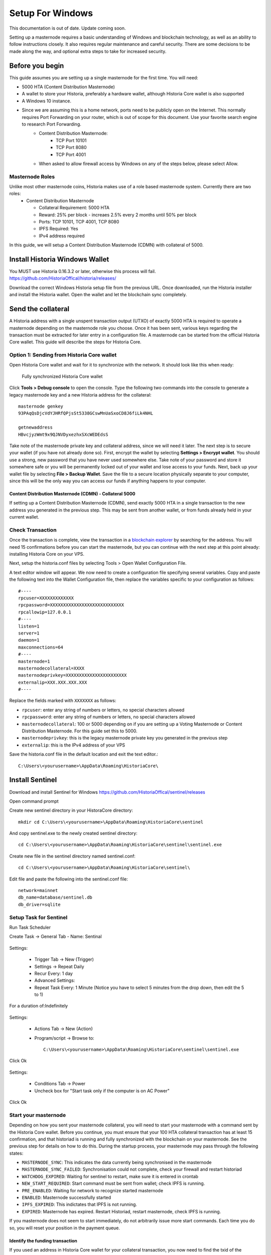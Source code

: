 .. meta::
   :description: This guide describes how to set up a Historia masternode. It also describes various options for hosting and different wallets
   :keywords: historia, guide, masternodes, setup,

.. _masternode-setup:

=====================================================================
Setup For Windows 
=====================================================================


This documentation is out of date. Update coming soon.

Setting up a masternode requires a basic understanding of Windows and blockchain technology, as well as an ability to follow instructions closely. It also requires regular maintenance and careful security. There are some decisions to be made along the way, and optional extra steps to take for increased security.

Before you begin
================

This guide assumes you are setting up a single masternode for the first
time. You will need:

- 5000 HTA (Content Distribution Masternode)
- A wallet to store your Historia, preferably a hardware wallet, although Historia Core wallet is also supported
- A Windows 10 instance.
- Since we are assuming this is a home network, ports need to be publicly open on the Internet. This normally requires Port Forwarding on your router, which is out of scope for this document. Use your favorite search engine to research Port Forwarding.
   - Content Distribution Masternode: 
         - TCP Port 10101
         - TCP Port 8080
         - TCP Port 4001
   - When asked to allow firewall access by Windows on any of the steps below, please select Allow.

Masternode Roles
----------------

Unlike most other masternode coins, Historia makes use of a role based masternode system. Currently there are two roles:
 - Content Distribution Masternode 
 
   - Collateral Requirement: 5000 HTA
   - Reward: 25% per block - increaes 2.5% every 2 months until 50% per block
   - Ports: TCP 10101, TCP 4001, TCP 8080
   - IPFS Required: Yes
   - IPv4 address required

In this guide, we will setup a Content Distribution Masternode (CDMN) with collateral of 5000. 
 
Install Historia Windows Wallet
===============================
You MUST use Historia 0.16.3.2 or later, otherwise this process will fail. https://github.com/HistoriaOffical/historia/releases/

Download the correct Windows Historia setup file from the previous URL. Once downloaded, run the Historia installer and install the Historia wallet. Open the wallet and let the blockchain sync completely.


Send the collateral
===================

A Historia address with a single unspent transaction output (UTXO) of
exactly 5000 HTA is required to operate a masternode depending on the masternode role you choose. Once it has been
sent, various keys regarding the transaction must be extracted for later
entry in a configuration file. A masternode can be started from the official Historia Core wallet. This guide will describe the steps for Historia Core.

Option 1: Sending from Historia Core wallet
-------------------------------------------

Open Historia Core wallet and wait for it to synchronize with the network.
It should look like this when ready:

.. figure:: /img/Picture10.png
   :width: 400px

   Fully synchronized Historia Core wallet

Click **Tools > Debug console** to open the console. Type the following
two commands into the console to generate a legacy masternode key
and a new Historia address for the collateral::

  masternode genkey
  93PAqQsDjcVdYJHRfQPjsSt5338GCswMnUaSxoCD8J6fiLk4NHL

  getnewaddress
  HBvcjyzWmt9x9QJNVDyxezhxSXcWEDEdsS

Take note of the masternode private key and collateral address,
since we will need it later. The next step is to secure your wallet (if
you have not already done so). First, encrypt the wallet by selecting
**Settings > Encrypt wallet**. You should use a strong, new password
that you have never used somewhere else. Take note of your password and
store it somewhere safe or you will be permanently locked out of your
wallet and lose access to your funds. Next, back up your wallet file by
selecting **File > Backup Wallet**. Save the file to a secure location
physically separate to your computer, since this will be the only way
you can access our funds if anything happens to your computer.

Content Distribution Masternode (CDMN) - Collateral 5000
^^^^^^^^^^^^^^^^^^^^^^^^^^^^^^^^^^^^^^^^^^^^^^^^^^^^^^^^
If setting up a Content Distribution Masternode (CDMN), send exactly 5000 HTA in a single transaction to the new address
you generated in the previous step. This may be sent from another
wallet, or from funds already held in your current wallet. 

Check Transaction
-----------------
Once the transaction is complete, view the transaction in a `blockchain explorer
<http://blockexplorer.historia.network/>`_ by searching for the address. You
will need 15 confirmations before you can start the masternode, but you
can continue with the next step at this point already: installing Historia
Core on your VPS.

.. _masternode-setup-install-historiacore:

Next, setup the historia.conf files by selecting Tools > Open Wallet Configuration File.

A text editor window will appear. We now need to create a configuration file specifying several variables. Copy and paste the following text into the Wallet Configuration file, then replace the variables specific to your configuration as follows::


  #----
  rpcuser=XXXXXXXXXXXXX
  rpcpassword=XXXXXXXXXXXXXXXXXXXXXXXXXXXX
  rpcallowip=127.0.0.1
  #----
  listen=1
  server=1
  daemon=1
  maxconnections=64
  #----
  masternode=1
  masternodecollateral=XXXX
  masternodeprivkey=XXXXXXXXXXXXXXXXXXXXXXX
  externalip=XXX.XXX.XXX.XXX
  #----

Replace the fields marked with ``XXXXXXX`` as follows:

- ``rpcuser``: enter any string of numbers or letters, no special
  characters allowed
- ``rpcpassword``: enter any string of numbers or letters, no special
  characters allowed
- ``masternodecollateral``: 100 or 5000 depending on if you are setting up a Voting Masternode or Content Distribution Masternode. For this guide set this to 5000.
- ``masternodeprivkey``: this is the legacy masternode private key you
  generated in the previous step
- ``externalip``: this is the IPv4 address of your VPS

Save the historia.conf file in the default location and exit the text editor.::

   C:\Users\<yourusername>\AppData\Roaming\HistoriaCore\ 

Install Sentinel
================

Download and install Sentinel for Windows
https://github.com/HistoriaOffical/sentinel/releases

Open command prompt

Create new sentinel directory in your HistoraCore directory::

   mkdir cd C:\Users\<yourusername>\AppData\Roaming\HistoriaCore\sentinel

And copy sentinel.exe to the newly created sentinel directory::

   cd C:\Users\<yourusername>\AppData\Roaming\HistoriaCore\sentinel\sentinel.exe

Create new file in the sentinel directory named sentinel.conf::

   cd C:\Users\<yourusername>\AppData\Roaming\HistoriaCore\sentinel\

Edit file and paste the following into the sentinel.conf file::
 
   network=mainnet  
   db_name=database/sentinel.db  
   db_driver=sqlite


Setup Task for Sentinel
-----------------------

Run Task Scheduler  

Create Task -> General Tab - Name: Sentinal

.. figure:: ../img/1.PNG
   :width: 400px

Settings:

   - Trigger Tab -> New (Trigger)  
   - Settings -> Repeat Daily  
   - Recur Every: 1 day  
   - Advanced Settings:  
   - Repeat Task Every: 1 Minute (Notice you have to select 5 minutes from the drop down, then edit the 5 to 1)  
For a duration of:Indefinitely  

.. figure:: ../img/2.PNG
   :width: 400px

Settings:

   - Actions Tab -> New (Action)  
   - Program/script -> Browse to::
   
      C:\Users\<yourusername>\AppData\Roaming\HistoriaCore\sentinel\sentinel.exe  

Click Ok  

.. figure:: ../img/3.PNG
   :width: 400px

Settings:

   - Conditions Tab -> Power  
   - Uncheck box for "Start task only if the computer is on AC Power"  

Click Ok  

.. figure:: ../img/4.PNG
   :width: 400px


.. _start-masternode:
Start your masternode
---------------------

Depending on how you sent your masternode collateral, you will need to start your masternode with a command sent by the Historia Core wallet. Before you continue, you must ensure that your 100 HTA collateral transaction has at least 15 confirmation, and that historiad is running and fully synchronized with the blockchain on your masternode. See the previous step for details on how to do this. During the startup process, your masternode may pass through the following states:

- ``MASTERNODE_SYNC``: This indicates the data currently being synchronised in the masternode
- ``MASTERNODE_SYNC_FAILED``: Synchronisation could not complete, check your firewall and restart historiad
- ``WATCHDOG_EXPIRED``: Waiting for sentinel to restart, make sure it is entered in crontab
- ``NEW_START_REQUIRED``: Start command must be sent from wallet; check IPFS is running.
- ``PRE_ENABLED``: Waiting for network to recognize started masternode
- ``ENABLED``: Masternode successfully started
- ``IPFS_EXPIRED``: This indictates that IPFS is not running.
- ``EXPIRED``: Masternode has expired. Restart Historiad, restart masternode, check IPFS is running.

If you masternode does not seem to start immediately, do not arbitrarily issue more start commands. Each time you do so, you will reset your position in the payment queue.

Identify the funding transaction
^^^^^^^^^^^^^^^^^^^^^^^^^^^^^^^^
If you used an address in Historia Core wallet for your collateral
transaction, you now need to find the txid of the transaction. Click
**Tools > Debug console** and enter the following command::

  masternode outputs

This should return a string of characters similar to this::

  {
  "06e38868bb8f9958e34d5155437d009b72dff33fc28874c87fd42e51c0f74fdb" : "1",
  }

The first long string is your transaction hash, while the last number is the index. We now need open Tool -> Open Masternode Configure file for this wallet in order to be able to use it to issue the command to start your masternode on the network. 

- ``Label``: Any single word used to identify your masternode, e.g. MN1
- ``IP and port``: The IP address and port (usually 10101) configured in the Historia.conf file, separated by a colon (:)
- ``Masternode private key``: This is the result of your masternode genkey command earlier, also the same as configured in the Historia.conf file
- ``Transaction hash``: The txid we just identified using masternode outputs
- ``Index``: The index we just identified using masternode outputs
- ``IPv6 Address``: The public IPv6 address required for Content Distribution Masternode. Set this to the IPv6 address of your VPS.
- ``IPFS Peer ID``: The public IPFS peer id of your IPFS daemon required for Content Distribution Masternode. Set this to you IPFS peer id you get after setting up IPFS. You get this from :ref:`Setup IPFS <ipfs-setup>`.

Content Distribution Masternode - Collateral 5000
^^^^^^^^^^^^^^^^^^^^^^^^^^^^^^^^^^^^^^^^^^^^^^^^^
If Content Distribution Masternode, enter all of this information on a single line with each item separated by a space, for example::

   MN1 52.14.2.67:10101 XrxSr3fXpX3dZcU7CoiFuFWqeHYw83r28btCFfIHqf6zkMp1PZ4 06e38868bb8f9958e34d5155437d009b72dff33fc28874c87fd42e51c0f74fdb 0 2001:19f0:7001:6de:5400:1ff:fef3:8735 QmVjkn7yEqb3LTLCpnndHgzczPAPAxxpJ25mNwuuaBtFJD

Save this file and close the text editor. It should be saved in:: 

   C:\Users\<yourusername>\AppData\Roaming\HistoriaCore folder.

Shut down and restart Historia Core wallet. Let the Historia Core wallet fully sync. Historia Core will recognize masternode.conf during startup, and is now ready to activate your masternode. Go to **Settings > Unlock Wallet** and enter your wallet passphrase. Then click **Tools > Debug** console again and enter the following command to start your masternode (replace MN1 with the label for your masternode)::

   masternode start-alias MN1


At this point you can go back to your **Tools > Debug** window and monitor your masternode by entering:: 

   masternode status 

You will probably need to wait around 30 minutes as the node passes through the PRE_ENABLED stage and finally reaches ENABLED. Give it some time.
At this point you can safely log out of your server by typing exit. Congratulations! Your masternode is now running.

